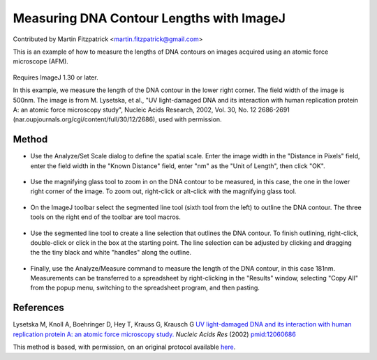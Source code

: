 Measuring DNA Contour Lengths with ImageJ
========================================================================================================

.. sectionauthor:: mfitzp <martin.fitzpatrick@gmail.com>

Contributed by Martin Fitzpatrick <martin.fitzpatrick@gmail.com>

This is an example of how to measure the lengths of DNA contours on images acquired using an atomic force microscope (AFM). 


.. figure:: /images/method/1460/original.jpg
   :alt: method/1460/original.jpg




Requires ImageJ 1.30 or later. 

In this example, we measure the length of the DNA contour in the lower right corner. The field width of the image is 500nm. The image is from M. Lysetska, et al., "UV light-damaged DNA and its interaction with human replication protein A: an atomic force microscopy study", Nucleic Acids Research, 2002, Vol. 30, No. 12 2686-2691 (nar.oupjournals.org/cgi/content/full/30/12/2686), used with permission. 






Method
------

- Use the Analyze/Set Scale dialog to define the spatial scale. Enter the image width in the "Distance in Pixels" field, enter the field width in the "Known Distance" field, enter "nm" as the "Unit of Length", then click "OK". 

.. figure:: /images/step/None/set-scale.jpg
   :alt: step/None/set-scale.jpg



- Use the magnifying glass tool to zoom in on the DNA contour to be measured, in this case, the one in the lower right corner of the image. To zoom out, right-click or alt-click with the magnifying glass tool. 

.. figure:: /images/step/None/zoomed.jpg
   :alt: step/None/zoomed.jpg



- On the ImageJ toolbar select the segmented line tool (sixth tool from the left) to outline the DNA contour. The three tools on the right end of the toolbar are tool macros. 

.. figure:: /images/step/None/toolbar.jpg
   :alt: step/None/toolbar.jpg



- Use the segmented line tool to create a line selection that outlines the DNA contour. To finish outlining, right-click, double-click or click in the box at the starting point. The line selection can be adjusted by clicking and dragging the the tiny black and white "handles" along the outline. 

.. figure:: /images/step/None/selection.jpg
   :alt: step/None/selection.jpg



- Finally, use the Analyze/Measure command to measure the length of the DNA contour, in this case 181nm. Measurements can be transferred to a spreadsheet by right-clicking in the "Results" window, selecting "Copy All" from the popup menu, switching to the spreadsheet program, and then pasting. 

.. figure:: /images/step/None/result.jpg
   :alt: step/None/result.jpg






References
----------


Lysetska M, Knoll A, Boehringer D, Hey T, Krauss G, Krausch G `UV light-damaged DNA and its interaction with human replication protein A: an atomic force microscopy study. <http://www.ncbi.nlm.nih.gov/pubmed/12060686>`_ *Nucleic Acids Res* (2002)
`pmid:12060686 <http://www.ncbi.nlm.nih.gov/pubmed/12060686>`_






This method is based, with permission, on an original protocol available `here <http://rsbweb.nih.gov/ij/docs/examples/dna-contours/index.html>`_.
